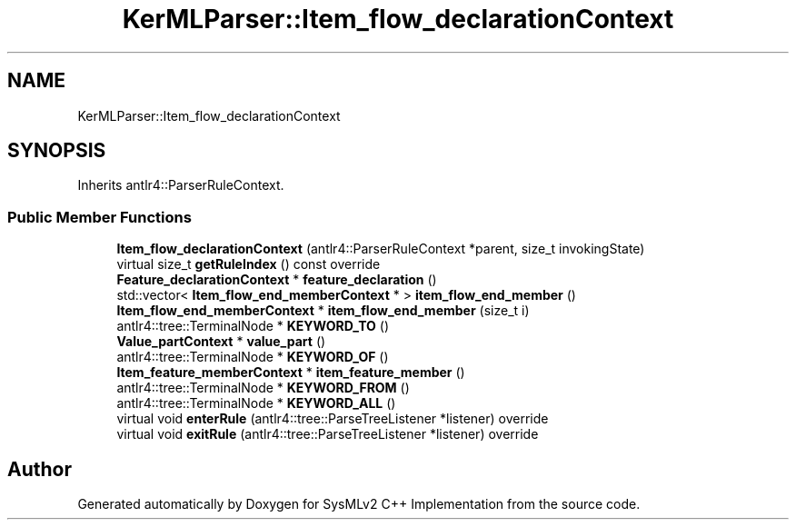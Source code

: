 .TH "KerMLParser::Item_flow_declarationContext" 3 "Version 1.0 Beta 2" "SysMLv2 C++ Implementation" \" -*- nroff -*-
.ad l
.nh
.SH NAME
KerMLParser::Item_flow_declarationContext
.SH SYNOPSIS
.br
.PP
.PP
Inherits antlr4::ParserRuleContext\&.
.SS "Public Member Functions"

.in +1c
.ti -1c
.RI "\fBItem_flow_declarationContext\fP (antlr4::ParserRuleContext *parent, size_t invokingState)"
.br
.ti -1c
.RI "virtual size_t \fBgetRuleIndex\fP () const override"
.br
.ti -1c
.RI "\fBFeature_declarationContext\fP * \fBfeature_declaration\fP ()"
.br
.ti -1c
.RI "std::vector< \fBItem_flow_end_memberContext\fP * > \fBitem_flow_end_member\fP ()"
.br
.ti -1c
.RI "\fBItem_flow_end_memberContext\fP * \fBitem_flow_end_member\fP (size_t i)"
.br
.ti -1c
.RI "antlr4::tree::TerminalNode * \fBKEYWORD_TO\fP ()"
.br
.ti -1c
.RI "\fBValue_partContext\fP * \fBvalue_part\fP ()"
.br
.ti -1c
.RI "antlr4::tree::TerminalNode * \fBKEYWORD_OF\fP ()"
.br
.ti -1c
.RI "\fBItem_feature_memberContext\fP * \fBitem_feature_member\fP ()"
.br
.ti -1c
.RI "antlr4::tree::TerminalNode * \fBKEYWORD_FROM\fP ()"
.br
.ti -1c
.RI "antlr4::tree::TerminalNode * \fBKEYWORD_ALL\fP ()"
.br
.ti -1c
.RI "virtual void \fBenterRule\fP (antlr4::tree::ParseTreeListener *listener) override"
.br
.ti -1c
.RI "virtual void \fBexitRule\fP (antlr4::tree::ParseTreeListener *listener) override"
.br
.in -1c

.SH "Author"
.PP 
Generated automatically by Doxygen for SysMLv2 C++ Implementation from the source code\&.
